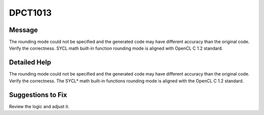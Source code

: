 .. _id_DPCT1013:

DPCT1013
========

Message
-------

.. _msg-1013-start:

The rounding mode could not be specified and the generated code may have different
accuracy than the original code. Verify the correctness. SYCL math built-in
function rounding mode is aligned with OpenCL C 1.2 standard.

.. _msg-1013-end:

Detailed Help
-------------

The rounding mode could not be specified and the generated code may have different
accuracy than the original code. Verify the correctness. The SYCL\* math built-in
functions rounding mode is aligned with the OpenCL C 1.2 standard.

Suggestions to Fix
------------------

Review the logic and adjust it.
